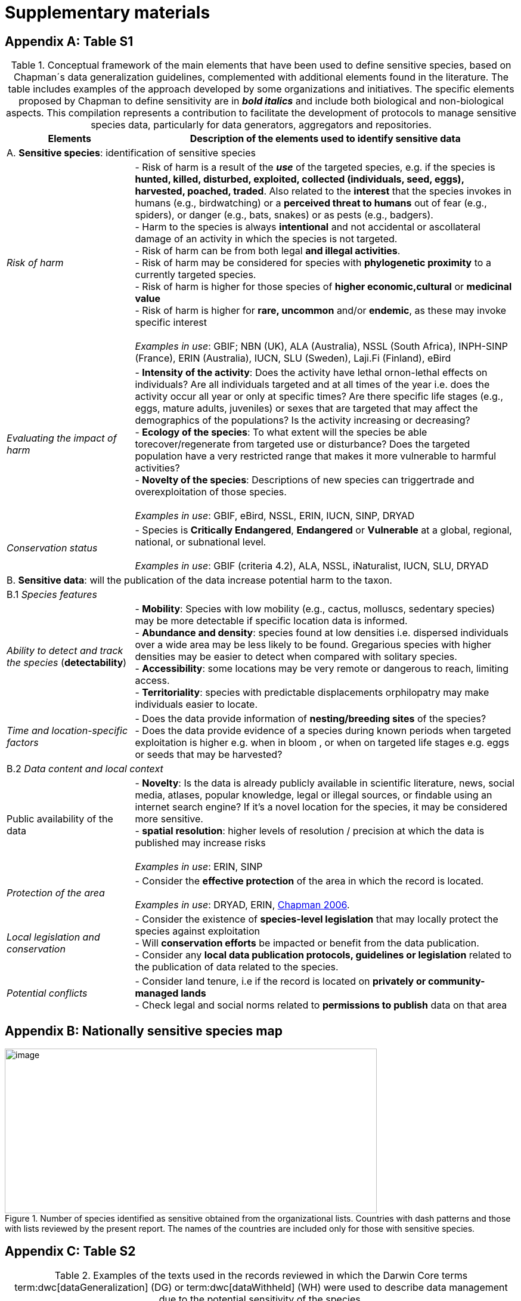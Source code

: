 = Supplementary materials

[appendix]
== Table S1

.Conceptual framework of the main elements that have been used to define sensitive species, based on Chapman´s data generalization guidelines, complemented with additional elements found in the literature. The table includes examples of the approach developed by some organizations and initiatives. The specific elements proposed by Chapman to define sensitivity are in *_bold italics_* and include both biological and non-biological aspects. This compilation represents a contribution to facilitate the development of protocols to manage sensitive species data, particularly for data generators, aggregators and repositories.
[width="100%",cols="25%,75%",options="header",]
|===
|Elements |Description of the elements used to identify sensitive data

2+|A. *Sensitive species*: identification of sensitive species

|_Risk of harm_ 
|- Risk of harm is a result of the *_use_* of the targeted species, e.g. if the species is *hunted, killed, disturbed, exploited, collected (individuals, seed, eggs), harvested, poached, traded*. Also related to the *interest* that the species invokes in humans (e.g., birdwatching) or a *perceived threat to humans* out of fear (e.g., spiders), or danger (e.g., bats, snakes) or as pests (e.g., badgers). +
- Harm to the species is always *intentional* and not accidental or ascollateral damage of an activity in which the species is not targeted. +
- Risk of harm can be from both legal *and illegal activities*. +
- Risk of harm may be considered for species with *phylogenetic proximity* to a currently targeted species. +
- Risk of harm is higher for those species of *higher economic,cultural* or *medicinal value* +
- Risk of harm is higher for *rare, uncommon* and/or *endemic*, as these may invoke specific interest +
 +
_Examples in use_: GBIF; NBN (UK), ALA (Australia), NSSL (South Africa), INPH-SINP (France), ERIN (Australia), IUCN, SLU (Sweden), Laji.Fi (Finland), eBird

|_Evaluating the impact of harm_
|- *Intensity of the activity*: Does the activity have lethal ornon-lethal effects on individuals? Are all individuals targeted and at all times of the year i.e. does the activity occur all year or only at specific times? Are there specific life stages (e.g., eggs, mature adults, juveniles) or sexes that are targeted that may affect the demographics of the populations? Is the activity increasing or decreasing? +
- *Ecology of the species*: To what extent will the species be able torecover/regenerate from targeted use or disturbance? Does the targeted population have a very restricted range that makes it more vulnerable to harmful activities? +
- *Novelty of the species*: Descriptions of new species can triggertrade and overexploitation of those
species. +
 +
_Examples in use_: GBIF, eBird, NSSL, ERIN, IUCN, SINP, DRYAD

|_Conservation status_
|- Species is *Critically Endangered*, *Endangered* or *Vulnerable* at a global, regional, national, or subnational level. +
 +
_Examples in use_: GBIF (criteria 4.2), ALA, NSSL, iNaturalist, IUCN, SLU, DRYAD

2+|B. *Sensitive data*: will the publication of the data increase potential harm to the taxon.

2+|B.1 _Species features_

|_Ability to detect and track the species_ (*detectability*)
|- *Mobility*: Species with low mobility (e.g., cactus, molluscs, sedentary species) may be more detectable if specific location data is informed. +
- *Abundance and density*: species found at low densities i.e. dispersed individuals over a wide area may be less likely to be found. Gregarious species with higher densities may be easier to detect when compared with solitary species. +
- *Accessibility*: some locations may be very remote or dangerous to reach, limiting access. +
- *Territoriality*: species with predictable displacements orphilopatry may make individuals easier to locate.

|_Time and location-specific factors_ 
|- Does the data provide information of *nesting/breeding sites* of the species? +
- Does the data provide evidence of a species during known periods when targeted exploitation is higher e.g. when in bloom , or when on targeted life stages e.g. eggs or seeds that may be harvested?

2+|B.2 _Data content and local context_

|Public availability of the data
|- *Novelty*: Is the data is already publicly available in scientific literature, news, social media, atlases, popular knowledge, legal or illegal sources, or findable using an internet search engine? If it's a novel location for the species, it may be considered more sensitive. +
- *spatial resolution*: higher levels of resolution / precision at which the data is published may increase risks +
 +
_Examples in use_: ERIN, SINP

|_Protection of the area_
|- Consider the *effective protection* of the area in which the record is located. +
 +
_Examples in use_: DRYAD, ERIN, https://doi.org/10.35035/vs84-0p13[Chapman 2006^].

|_Local legislation and conservation_ 
|- Consider the existence of *species-level legislation* that may locally protect the species against exploitation +
- Will *conservation efforts* be impacted or benefit from the data publication. +
- Consider any *local data publication protocols, guidelines or legislation* related to the publication of data related to the species.

|_Potential conflicts_ 
|- Consider land tenure, i.e if the record is located on *privately or community-managed lands* +
- Check legal and social norms related to *permissions to publish* data on that area

|===

[appendix]
== Nationally sensitive species map

.Number of species identified as sensitive obtained from the organizational lists. Countries with dash patterns and those with lists reviewed by the present report. The names of the countries are included only for those with sensitive species.
image::media/image8.png[image,width=624,height=276]

[appendix]
== Table S2

.Examples of the texts used in the records reviewed in which the Darwin Core terms term:dwc[dataGeneralization] (DG) or term:dwc[dataWithheld] (WH) were used to describe data management due to the potential sensitivity of the species.
[width="100%",cols="9%,23%,29%,12%,12%,8%,7%",options="header",]
|===
|DWCA Term |Text |Comment |Publisher/institution |Species |IUCN Red List Category |Country of the occurrence |DG |Geographic information generalized during aggregation due to the sensitivity of the data to diffusion, according to SINP communication rules |Many records are published following the same text-forma. Text given in French and English |UMS PatriNat (OFB-CNRS- MNHN) |Tetrax tetrax |NT |France

|DG |Location in England is already generalized to 0.01 degrees. Sensitive in ENGLAND, Name: England, Zone: COUNTRY [Sensitive, Natural England] |Many records are published following the same text-format, and modifying the location, extent of generalization, area in which the taxon is sensitive, and the reference (in this case Natural England) |Biological Records Centre |Lutra lutra |NT |England

|DG |Record is Australia in Endangered. Generalized to 10km by Birds Australia. |Many records are published following the same text-format, and modifying the conservation category, extent of generalization and the reference (in this case, Birds Australia) |NSW Bird Atlassers |Dasyornis brachypterus |EN |Australia

|DG |Represents an endangered/threatened species. The specific locality has been removed to protect this species from over-collection. These data may be supplied to researchers on request | |Landcare Research |Pittosporum patulum |EN |New Zealand

|WH |Coordinate uncertainty increased to 29330m to protect threatened taxon |Many records are published following the same text-format, and modifying the extent of generalization |iNaturalist* |Spiranthes brevilabris |EN |USA

|WH |Geographic information generalized during aggregation at the request of the producer |Many records are given with the similar text. Text given in French and English |UMS PatriNat (OFB- CNRS-MNHN) |Neophron percnopterus |EN |France

|WH |Coordinate uncertainty increased to 30003m to protect threatened taxon |Many records are published following the same text-format, and modifying the extent of generalization |iNaturalist* |Ceratotherium simum |NT |South Africa

|WH |Coordinate uncertainty increased to 30699m to protect threatened taxon |Many records are published following the same text-format, and modifying the extent of generalization |iNaturalist* |Ceratotherium simum |NT |Zimbabue
|===

*As observed, iNaturalist used both WH and DG to describe sensitivity.

[appendix]
== Table S3

.Table S3. Rhinoceros data. Total occurrence data found in GBIF for extant species of the family Rhinocertidae according to the conservation status and to what extent information was provided on data generalizations (DG and WH) for those species. Text information provided with the terms is provided in parentheses. Note that Diceros bicornis presents two conservation categories, explained by the two recognized subspecies with different categories.
[width="100%",cols="24%,15%,12%,16%,19%,14%",options="header",]
|===
|Species |IUCN Red List category |No. of occurrences |No. generalized as DG |No. generalized as WH |Not generalized
|Northern white rhinoceros
+_Ceratotherium cottoni_ 
|CR
|4
|0
|4 (to protect taxon)
|0

|Sumatran rhinoceros +
_Dicerorhinus sumatrensis_
|CE
|1 
|0 
|1 (to protect taxon)
|0

|Black rhino +
_Diceros bicornis_
|CR
|906
|273 (no mention sensitivity)
|495 (to protect taxon)
|137 (15.1%)

|(Javan rhinoceros) +
_Rhinoceros sondaicus_
|CR 
|1 
|0
|1 (to protect taxon)
|0

|Indian rhinoceros +
_Rhinoceros unicornis_ 
|VU 
|351 
|25 (to maintain geoprivacy) 
|315 (to protect taxon, requested by observer)
|36
(10.3%)

|__(__White rhino) _Ceratotherium simum_ 
|NT 
|1,762
|0
|1,594
|168 (9.5%)

|_Diceros bicornis bicornis_ 
|NT 
|158 
|0 
|158 (to protect taxon)
|0

|*Total*
|
>|*3,183*
>|*288*
>|*2,569*
>|*341 (10.7%)*
|===

*Only considering DG and WH
